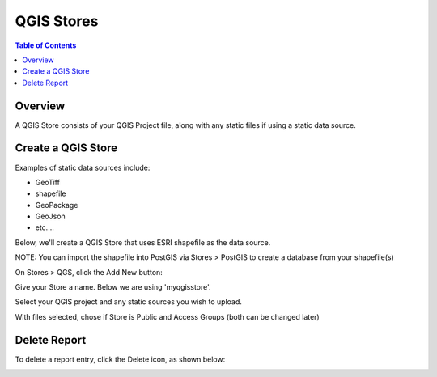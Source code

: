 .. This is a comment. Note how any initial comments are moved by
   transforms to after the document title, subtitle, and docinfo.

.. demo.rst from: http://docutils.sourceforge.net/docs/user/rst/demo.txt

.. |EXAMPLE| image:: static/yi_jing_01_chien.jpg
   :width: 1em

**********************
QGIS Stores
**********************

.. contents:: Table of Contents
Overview
==================

A QGIS Store consists of your QGIS Project file, along with any static files if using a static data source.

Create a QGIS Store
================

Examples of static data sources include:

* GeoTiff
* shapefile
* GeoPackage
* GeoJson
* etc....

Below, we'll create a QGIS Store that uses ESRI shapefile as the data source.

NOTE: You can import the shapefile into PostGIS via Stores > PostGIS to create a database from your shapefile(s)

On Stores > QGS, click the Add New button:

.. image:: select-files-0.png

Give your Store a name.  Below we are using 'myqgisstore'.

.. image:: select-files-1.png

Select your QGIS project and any static sources you wish to upload.

.. image:: select-files.png

With files selected, chose if Store is Public and Access Groups (both can be changed later)


.. image:: select-files-2.png



Delete Report
===================
To delete a report entry, click the Delete icon, as shown below:

.. image:: _static/Edit-Report.png

